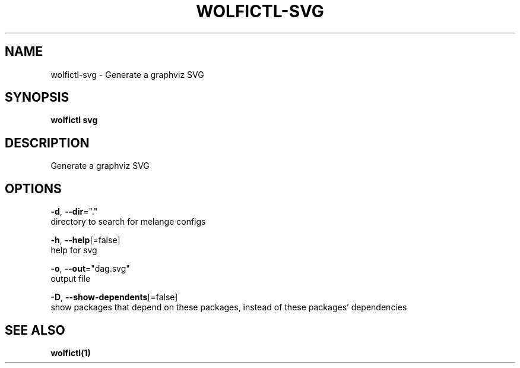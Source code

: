 .TH "WOLFICTL\-SVG" "1" "" "Auto generated by spf13/cobra" "" 
.nh
.ad l


.SH NAME
.PP
wolfictl\-svg \- Generate a graphviz SVG


.SH SYNOPSIS
.PP
\fBwolfictl svg\fP


.SH DESCRIPTION
.PP
Generate a graphviz SVG


.SH OPTIONS
.PP
\fB\-d\fP, \fB\-\-dir\fP="."
    directory to search for melange configs

.PP
\fB\-h\fP, \fB\-\-help\fP[=false]
    help for svg

.PP
\fB\-o\fP, \fB\-\-out\fP="dag.svg"
    output file

.PP
\fB\-D\fP, \fB\-\-show\-dependents\fP[=false]
    show packages that depend on these packages, instead of these packages' dependencies


.SH SEE ALSO
.PP
\fBwolfictl(1)\fP
